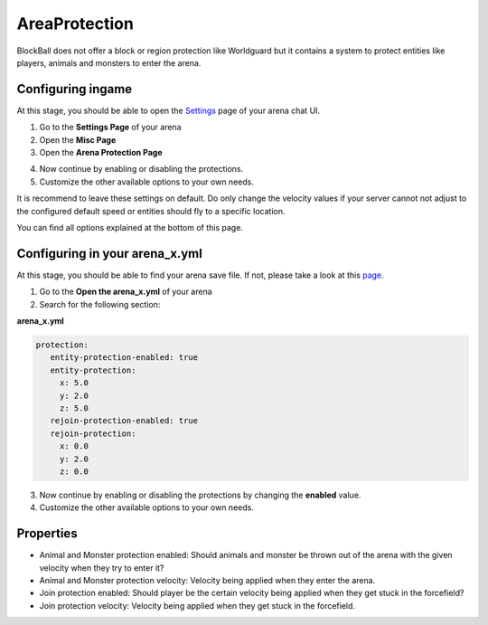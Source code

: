 AreaProtection
==============

BlockBall does not offer a block or region protection like Worldguard but it contains a system to protect entities like
players, animals and monsters to enter the arena.

Configuring ingame
~~~~~~~~~~~~~~~~~~

At this stage, you should be able to open the `Settings <../gamemodes/basicgame.html#getting-in-touch-with-the-chat-ui>`__ page of your arena chat UI.

1. Go to the **Settings Page** of your arena
2. Open the **Misc Page**
3. Open the **Arena Protection Page**

.. image:: ../_static/images/customizing1.JPG

4. Now continue by enabling or disabling the protections.
5. Customize the other available options to your own needs.

It is recommend to leave these settings on default. Do only change the velocity values if your server cannot not adjust
to the configured default speed or entities should fly to a specific location.

You can find all options explained at the bottom of this page.

Configuring in your arena_x.yml
~~~~~~~~~~~~~~~~~~~~~~~~~~~~~~~

At this stage, you should be able to find your arena save file. If not, please take a look at this `page <../general/database.html#editing-the-arena-files>`__.

1. Go to the **Open the arena_x.yml** of your arena
2. Search for the following section:

**arena_x.yml**

.. code-block:: yaml

   protection:
      entity-protection-enabled: true
      entity-protection:
        x: 5.0
        y: 2.0
        z: 5.0
      rejoin-protection-enabled: true
      rejoin-protection:
        x: 0.0
        y: 2.0
        z: 0.0

3. Now continue by enabling or disabling the protections by changing the **enabled** value.
4. Customize the other available options to your own needs.

Properties
~~~~~~~~~~

* Animal and Monster protection enabled: Should animals and monster be thrown out of the arena with the given velocity when they try to enter it?
* Animal and Monster protection velocity: Velocity being applied when they enter the arena.
* Join protection enabled: Should player be the certain velocity being applied when they get stuck in the forcefield?
* Join protection velocity: Velocity being applied when they get stuck in the forcefield.










